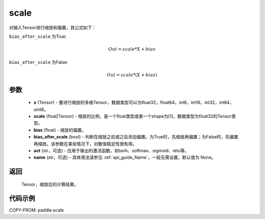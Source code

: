 .. _cn_api_fluid_layers_scale:

scale
-------------------------------

.. py:function:: paddle.scale(x, scale=1.0, bias=0.0, bias_after_scale=True, act=None, name=None)

对输入Tensor进行缩放和偏置，其公式如下：

``bias_after_scale`` 为True:

.. math::
                        Out=scale*X+bias

``bias_after_scale`` 为False:

.. math::
                        Out=scale*(X+bias)

参数
::::::::::::

        - **x** (Tensor) - 要进行缩放的多维Tensor，数据类型可以为float32，float64，int8，int16，int32，int64，uint8。
        - **scale** (float|Tensor) - 缩放的比例，是一个float类型或者一个shape为[1]，数据类型为float32的Tensor类型。
        - **bias** (float) - 缩放的偏置。
        - **bias_after_scale** (bool) - 判断在缩放之前或之后添加偏置。为True时，先缩放再偏置；为False时，先偏置再缩放。该参数在某些情况下，对数值稳定性很有用。
        - **act** (str，可选) - 应用于输出的激活函数，如tanh、softmax、sigmoid、relu等。
        - **name** (str，可选) - 具体用法请参见 :ref:`api_guide_Name`，一般无需设置，默认值为 None。

返回
::::::::::::
 Tensor，缩放后的计算结果。

代码示例
::::::::::::

COPY-FROM: paddle.scale